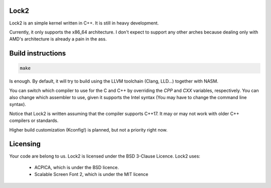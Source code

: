 Lock2
=====
Lock2 is an simple kernel written in C++. It is still in heavy development.

Currently, it only supports the x86_64 architecture. I don't expect to support any other arches because dealing only with AMD's architecture is already a pain in the ass.

Build instructions
==================
.. code-block::

        make

Is enough. By default, it will try to build using the LLVM toolchain (Clang, LLD...) together with NASM.

You can switch which compiler to use for the C and C++ by overriding the `CPP` and `CXX` variables, respectively. You can also change which assembler to use, given it supports the Intel syntax (You may have to change the command line syntax).

Notice that Lock2 is written assuming that the compiler supports C++17. It may or may not work with older C++ compilers or standards.

Higher build customization (Kconfig!) is planned, but not a priority right now.

Licensing
=========
Your code are belong to us. Lock2 is licensed under the BSD 3-Clause Licence.
Lock2 uses:

        * ACPICA, which is under the BSD licence.

        * Scalable Screen Font 2, which is under the MIT licence

